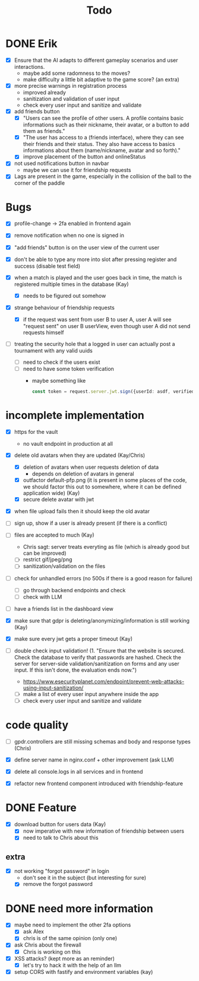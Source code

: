 #+title: Todo

* DONE Erik
- [X] Ensure that the AI adapts to different gameplay scenarios and user interactions.
  - maybe add some radomness to the moves?
  - make difficulty a little bit adaptive to the game score? (an extra)

- [X] more precise warnings in registration process
  - improved already
  - sanitization and validation of user input
  - check every user input and sanitize and validate

- [X] add friends button
  - [X] "Users can see the profile of other users. A profile contains basic informations such as their nickname, their avatar, or a button to add them as friends."
  - [X] "The user has access to a (friends interface), where they can see their friends and their status. They also have access to basics informations about them (name/nickname, avatar and so forth)."
  - [X] improve placement of the button and onlineStatus

- [X] not used notifications button in navbar
  - maybe we can use it for friendship requests

- [X] Lags are present in the game, especially in the collision of the ball to the corner of the paddle

* Bugs
- [X] profile-change -> 2fa enabled in frontend again

- [X] remove notification when no one is signed in

- [X] "add friends" button is on the user view of the current user

- [X] don't be able to type any more into slot after pressing register and success (disable test field)

- [X] when a match is played and the user goes back in time, the match is registered multiple times in the database (Kay)
  - [X] needs to be figured out somehow

- [X] strange behaviour of friendship requests
  - [X] if the request was sent from user B to user A, user A will see "request sent" on user B userView, even though user A did not send requests himself

- [ ] treating the security hole that a logged in user can actually post a tournament with any valid uuids
  - [ ] need to check if the users exist
  - [ ] need to have some token verification
    - maybe something like
      #+begin_src typescript
        const token = request.server.jwt.sign({userId: asdf, verified: true}, { expiresIn: "5min" });
      #+end_src

* incomplete implementation
- [X] https for the vault
  - no vault endpoint in production at all

- [X] delete old avatars when they are updated (Kay/Chris)
  - [X] deletion of avatars when user requests deletion of data
    - depends on deletion of avatars in general
  - [X] outfactor default-pfp.png (it is present in some places of the code, we should factor this out to somewhere, where it can be defined application wide) (Kay)
  - [X] secure delete avatar with jwt

- [X] when file upload fails then it should keep the old avatar

- [ ] sign up, show if a user is already present (if there is a conflict)

- [ ] files are accepted to much (Kay)
  - Chris sagt: server treats everyting as file (which is already good but can be improved)
  - [ ] restrict gif/jpeg/png
  - [ ] sanitization/validation on the files

- [ ] check for unhandled errors (no 500s if there is a good reason for failure)
  - [ ] go through backend endpoints and check
  - [ ] check with LLM

- [ ] have a friends list in the dashboard view

- [X] make sure that gdpr is deleting/anonymizing/information is still working (Kay)

- [X] make sure every jwt gets a proper timeout (Kay)

- [ ] double check input validation! (1. "Ensure that the website is secured. Check the database to verify that passwords are hashed. Check the server for server-side validation/sanitization on forms and any user input. If this isn't done, the evaluation ends now.")
  - https://www.esecurityplanet.com/endpoint/prevent-web-attacks-using-input-sanitization/
  - [ ] make a list of every user input anywhere inside the app
  - [ ] check every user input and sanitize and validate

* code quality
- [ ] gpdr.controllers are still missing schemas and body and response types (Chris)

- [X] define server name in nginx.conf + other improvement (ask LLM)

- [X] delete all console.logs in all services and in frontend

- [X] refactor new frontend component introduced with friendship-feature

* DONE Feature
- [X] download button for users data (Kay)
  - [X] now imperative with new information of friendship between users
  - [X] need to talk to Chris about this

** extra
- [X] not working "forgot password" in login
  - don't see it in the subject (but interesting for sure)
  - [X] remove the forgot password

* DONE need more information
- [X] maybe need to implement the other 2fa options
  - [X] ask Alex
  - [X] chris is of the same opinion (only one)

- [X] ask Chris about the firewall
  - [X] Chris is working on this

- [X] XSS attacks? (kept more as an reminder)
  - [X] let's try to hack it with the help of an llm

- [X] setup CORS with fastify and environment variables (kay)
